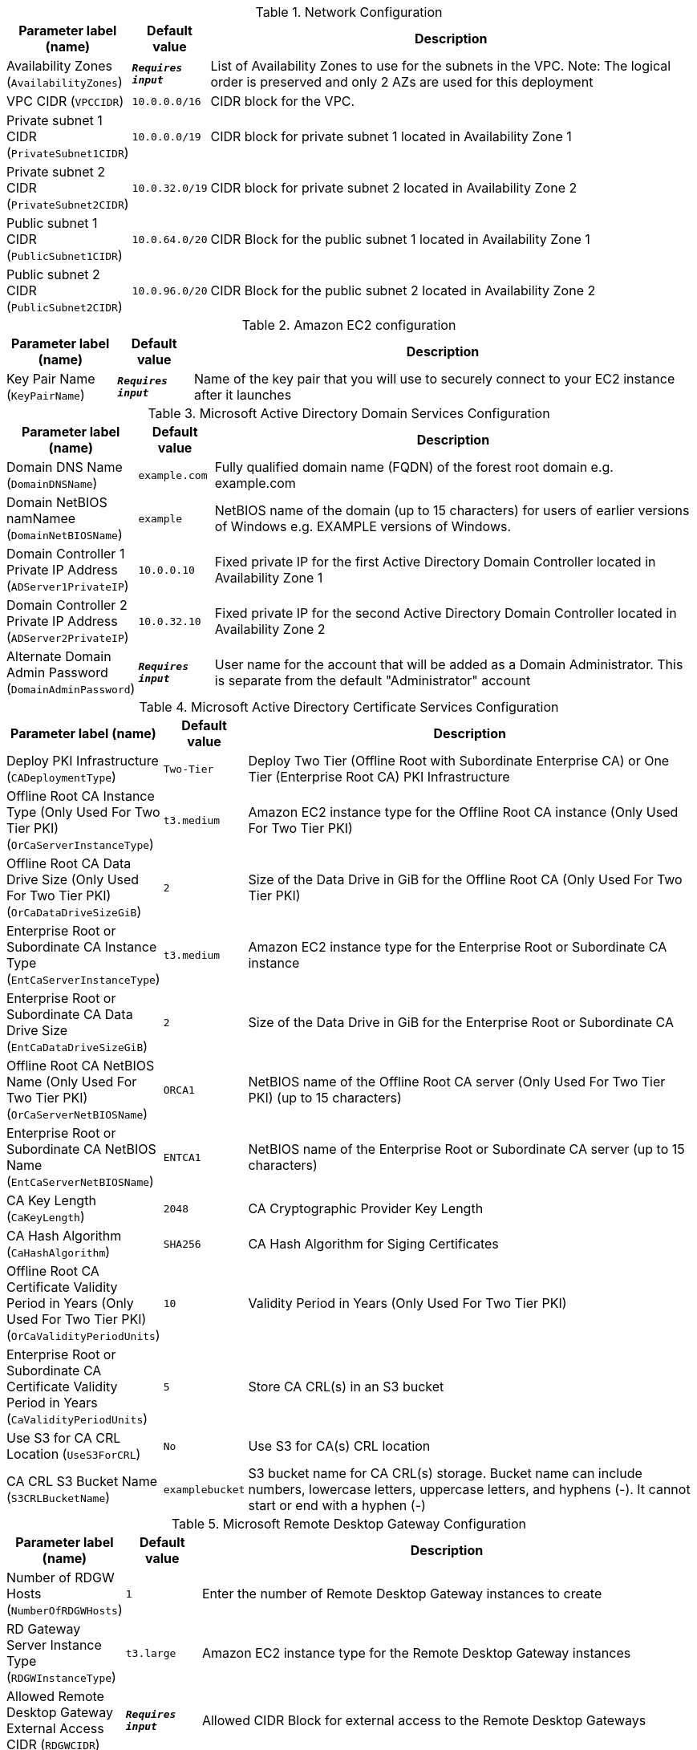 
.Network Configuration
[width="100%",cols="16%,11%,73%",options="header",]
|===
|Parameter label (name) |Default value|Description|Availability Zones
(`AvailabilityZones`)|`**__Requires input__**`|List of Availability Zones to use for the subnets in the VPC. Note: The logical order is preserved and only 2 AZs are used for this deployment|VPC CIDR
(`VPCCIDR`)|`10.0.0.0/16`|CIDR block for the VPC.|Private subnet 1 CIDR
(`PrivateSubnet1CIDR`)|`10.0.0.0/19`|CIDR block for private subnet 1 located in Availability Zone 1|Private subnet 2 CIDR
(`PrivateSubnet2CIDR`)|`10.0.32.0/19`|CIDR block for private subnet 2 located in Availability Zone 2|Public subnet 1 CIDR
(`PublicSubnet1CIDR`)|`10.0.64.0/20`|CIDR Block for the public subnet 1 located in Availability Zone 1|Public subnet 2 CIDR
(`PublicSubnet2CIDR`)|`10.0.96.0/20`|CIDR Block for the public subnet 2 located in Availability Zone 2
|===
.Amazon EC2 configuration
[width="100%",cols="16%,11%,73%",options="header",]
|===
|Parameter label (name) |Default value|Description|Key Pair Name
(`KeyPairName`)|`**__Requires input__**`|Name of the key pair that you will use to securely connect to your EC2 instance after it launches
|===
.Microsoft Active Directory Domain Services Configuration
[width="100%",cols="16%,11%,73%",options="header",]
|===
|Parameter label (name) |Default value|Description|Domain DNS Name
(`DomainDNSName`)|`example.com`|Fully qualified domain name (FQDN) of the forest root domain e.g. example.com|Domain NetBIOS namNamee
(`DomainNetBIOSName`)|`example`|NetBIOS name of the domain (up to 15 characters) for users of earlier versions of Windows e.g. EXAMPLE versions of Windows.|Domain Controller 1 Private IP Address
(`ADServer1PrivateIP`)|`10.0.0.10`|Fixed private IP for the first Active Directory Domain Controller located in Availability Zone 1|Domain Controller 2 Private IP Address
(`ADServer2PrivateIP`)|`10.0.32.10`|Fixed private IP for the second Active Directory Domain Controller located in Availability Zone 2|Alternate Domain Admin Password
(`DomainAdminPassword`)|`**__Requires input__**`|User name for the account that will be added as a Domain Administrator. This is separate from the default "Administrator" account
|===
.Microsoft Active Directory Certificate Services Configuration
[width="100%",cols="16%,11%,73%",options="header",]
|===
|Parameter label (name) |Default value|Description|Deploy PKI Infrastructure
(`CADeploymentType`)|`Two-Tier`|Deploy Two Tier (Offline Root with Subordinate Enterprise CA) or One Tier (Enterprise Root CA) PKI Infrastructure|Offline Root CA Instance Type (Only Used For Two Tier PKI)
(`OrCaServerInstanceType`)|`t3.medium`|Amazon EC2 instance type for the Offline Root CA instance (Only Used For Two Tier PKI)|Offline Root CA Data Drive Size (Only Used For Two Tier PKI)
(`OrCaDataDriveSizeGiB`)|`2`|Size of the Data Drive in GiB for the Offline Root CA (Only Used For Two Tier PKI)|Enterprise Root or Subordinate CA Instance Type
(`EntCaServerInstanceType`)|`t3.medium`|Amazon EC2 instance type for the Enterprise Root or Subordinate CA instance|Enterprise Root or Subordinate CA Data Drive Size
(`EntCaDataDriveSizeGiB`)|`2`|Size of the Data Drive in GiB for the Enterprise Root or Subordinate CA|Offline Root CA NetBIOS Name (Only Used For Two Tier PKI)
(`OrCaServerNetBIOSName`)|`ORCA1`|NetBIOS name of the Offline Root CA server (Only Used For Two Tier PKI) (up to 15 characters)|Enterprise Root or Subordinate CA NetBIOS Name
(`EntCaServerNetBIOSName`)|`ENTCA1`|NetBIOS name of the Enterprise Root or Subordinate CA server (up to 15 characters)|CA Key Length
(`CaKeyLength`)|`2048`|CA Cryptographic Provider Key Length|CA Hash Algorithm
(`CaHashAlgorithm`)|`SHA256`|CA Hash Algorithm for Siging Certificates|Offline Root CA Certificate Validity Period in Years (Only Used For Two Tier PKI)
(`OrCaValidityPeriodUnits`)|`10`|Validity Period in Years (Only Used For Two Tier PKI)|Enterprise Root or Subordinate CA Certificate Validity Period in Years
(`CaValidityPeriodUnits`)|`5`|Store CA CRL(s) in an S3 bucket|Use S3 for CA CRL Location
(`UseS3ForCRL`)|`No`|Use S3 for CA(s) CRL location|CA CRL S3 Bucket Name
(`S3CRLBucketName`)|`examplebucket`|S3 bucket name for CA CRL(s) storage. Bucket name can include numbers, lowercase letters, uppercase letters, and hyphens (-). It cannot start or end with a hyphen (-)
|===
.Microsoft Remote Desktop Gateway Configuration
[width="100%",cols="16%,11%,73%",options="header",]
|===
|Parameter label (name) |Default value|Description|Number of RDGW Hosts
(`NumberOfRDGWHosts`)|`1`|Enter the number of Remote Desktop Gateway instances to create|RD Gateway Server Instance Type
(`RDGWInstanceType`)|`t3.large`|Amazon EC2 instance type for the Remote Desktop Gateway instances|Allowed Remote Desktop Gateway External Access CIDR
(`RDGWCIDR`)|`**__Requires input__**`|Allowed CIDR Block for external access to the Remote Desktop Gateways
|===
.AWS Quick Start Configuration
[width="100%",cols="16%,11%,73%",options="header",]
|===
|Parameter label (name) |Default value|Description|Quick Start S3 Bucket Name
(`QSS3BucketName`)|`aws-quickstart`|S3 bucket name for the Quick Start assets. Quick Start bucket name can include numbers, lowercase letters, uppercase letters, and hyphens (-). It cannot start or end with a hyphen (-).|Quick Start S3 Bucket Region
(`QSS3BucketRegion`)|`us-east-1`|The AWS Region where the Quick Start S3 bucket (QSS3BucketName) is hosted. When using your own bucket, you must specify this value|Quick Start S3 Key Prefix
(`QSS3KeyPrefix`)|`quickstart-microsoft-pki/`|S3 key prefix for the Quick Start assets. Quick Start key prefix can include numbers, lowercase letters, uppercase letters, hyphens (-), and forward slash (/)
|===